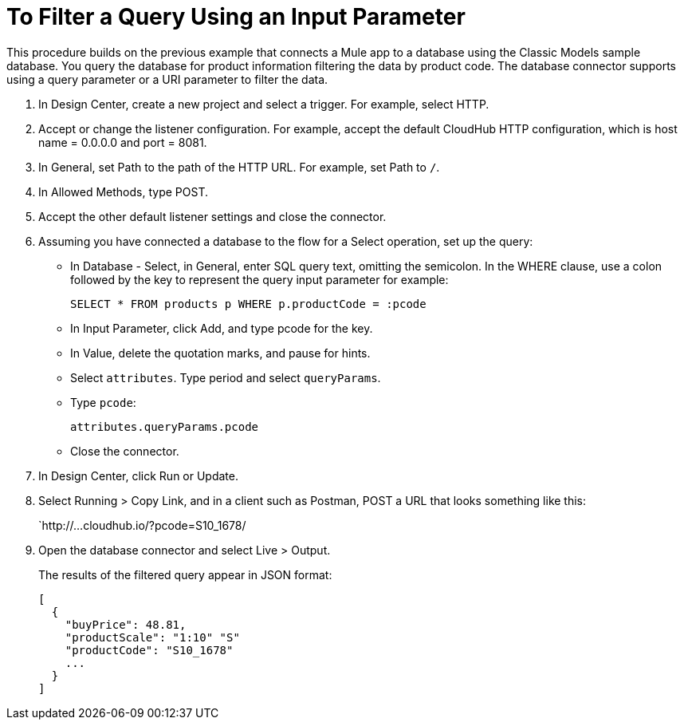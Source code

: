 = To Filter a Query Using an Input Parameter

This procedure builds on the previous example that connects a Mule app to a database using the Classic Models sample database. You query the database for product information filtering the data by product code. The database connector supports using a query parameter or a URI parameter to filter the data. 

. In Design Center, create a new project and select a trigger. For example, select HTTP.
. Accept or change the listener configuration. For example, accept the default CloudHub HTTP configuration, which is host name = 0.0.0.0 and port = 8081.
+
. In General, set Path to the path of the HTTP URL. For example, set Path to `/`.
. In Allowed Methods, type POST.
. Accept the other default listener settings and close the connector.
. Assuming you have connected a database to the flow for a Select operation, set up the query:
* In Database - Select, in General, enter SQL query text, omitting the semicolon. In the WHERE clause, use a colon followed by the key to represent the query input parameter for example:
+
`SELECT * FROM products p WHERE p.productCode = :pcode`
+
* In Input Parameter, click Add, and type pcode for the key.
* In Value, delete the quotation marks, and pause for hints.
* Select `attributes`. Type period and select `queryParams`.
* Type `pcode`:
+
`attributes.queryParams.pcode`
+
* Close the connector.
. In Design Center, click Run or Update.
. Select Running > Copy Link, and in a client such as Postman, POST a URL that looks something like this:
+
`http://...cloudhub.io/?pcode=S10_1678/
+
. Open the database connector and select Live > Output.
+
The results of the filtered query appear in JSON format:
+
----
[
  {
    "buyPrice": 48.81,
    "productScale": "1:10" "S"
    "productCode": "S10_1678"
    ...
  }
]